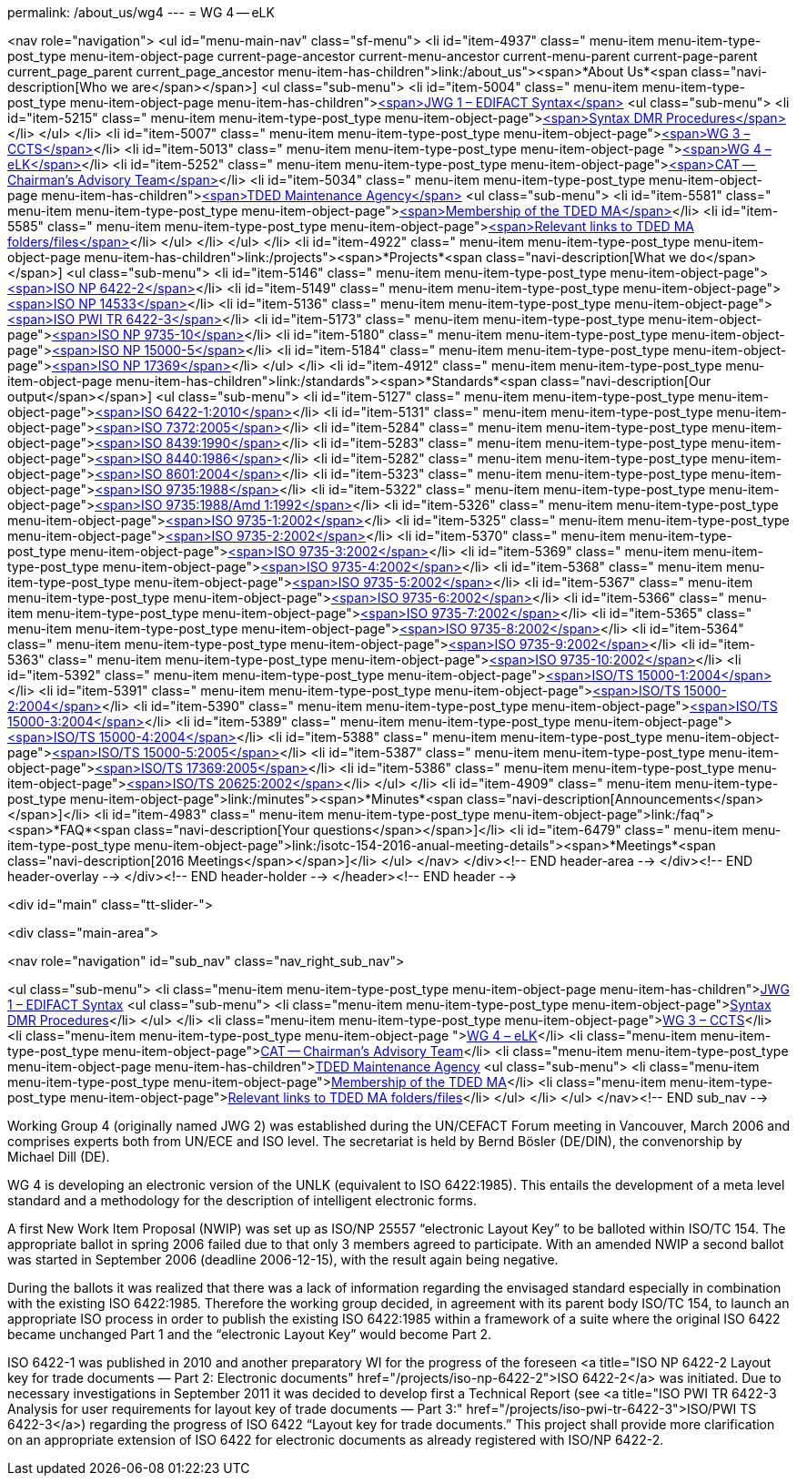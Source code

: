 permalink: /about_us/wg4
---
= WG 4 -- eLK





<nav role="navigation">
<ul id="menu-main-nav" class="sf-menu">
<li id="item-4937"  class=" menu-item menu-item-type-post_type menu-item-object-page current-page-ancestor current-menu-ancestor current-menu-parent current-page-parent current_page_parent current_page_ancestor menu-item-has-children">link:/about_us"><span>*About Us*<span class="navi-description[Who we are</span></span>]
<ul class="sub-menu">
	<li id="item-5004"  class=" menu-item menu-item-type-post_type menu-item-object-page menu-item-has-children">link:/about_us/jwg1[<span>JWG 1 – EDIFACT Syntax</span>]
	<ul class="sub-menu">
		<li id="item-5215"  class=" menu-item menu-item-type-post_type menu-item-object-page">link:/about_us/jwg1/sdmr[<span>Syntax DMR Procedures</span>]</li>
	</ul>
</li>
	<li id="item-5007"  class=" menu-item menu-item-type-post_type menu-item-object-page">link:/about_us/wg3[<span>WG 3 – CCTS</span>]</li>
	<li id="item-5013"  class=" menu-item menu-item-type-post_type menu-item-object-page ">link:/about_us/wg4[<span>WG 4 – eLK</span>]</li>
	<li id="item-5252"  class=" menu-item menu-item-type-post_type menu-item-object-page">link:/about_us/cat[<span>CAT -- Chairman's Advisory Team</span>]</li>
	<li id="item-5034"  class=" menu-item menu-item-type-post_type menu-item-object-page menu-item-has-children">link:/about_us/ma[<span>TDED Maintenance Agency</span>]
	<ul class="sub-menu">
		<li id="item-5581"  class=" menu-item menu-item-type-post_type menu-item-object-page">link:/about_us/ma/membership-of-the-tded-maintenance-agency[<span>Membership of the TDED MA</span>]</li>
		<li id="item-5585"  class=" menu-item menu-item-type-post_type menu-item-object-page">link:/about_us/ma/ma_links[<span>Relevant links to TDED MA folders/files</span>]</li>
	</ul>
</li>
</ul>
</li>
<li id="item-4922"  class=" menu-item menu-item-type-post_type menu-item-object-page menu-item-has-children">link:/projects"><span>*Projects*<span class="navi-description[What we do</span></span>]
<ul class="sub-menu">
	<li id="item-5146"  class=" menu-item menu-item-type-post_type menu-item-object-page">link:/projects/iso-np-6422-2[<span>ISO NP 6422-2</span>]</li>
	<li id="item-5149"  class=" menu-item menu-item-type-post_type menu-item-object-page">link:/projects/iso-np-14533[<span>ISO NP 14533</span>]</li>
	<li id="item-5136"  class=" menu-item menu-item-type-post_type menu-item-object-page">link:/projects/iso-pwi-tr-6422-3[<span>ISO PWI TR 6422-3</span>]</li>
	<li id="item-5173"  class=" menu-item menu-item-type-post_type menu-item-object-page">link:/projects/iso-np-9735-10[<span>ISO NP 9735-10</span>]</li>
	<li id="item-5180"  class=" menu-item menu-item-type-post_type menu-item-object-page">link:/projects/iso-np-15000-5[<span>ISO NP 15000-5</span>]</li>
	<li id="item-5184"  class=" menu-item menu-item-type-post_type menu-item-object-page">link:/projects/iso-np-17369[<span>ISO NP 17369</span>]</li>
</ul>
</li>
<li id="item-4912"  class=" menu-item menu-item-type-post_type menu-item-object-page menu-item-has-children">link:/standards"><span>*Standards*<span class="navi-description[Our output</span></span>]
<ul class="sub-menu">
	<li id="item-5127"  class=" menu-item menu-item-type-post_type menu-item-object-page">link:/standards/iso-6422-12010[<span>ISO 6422-1:2010</span>]</li>
	<li id="item-5131"  class=" menu-item menu-item-type-post_type menu-item-object-page">link:/standards/iso-73722005[<span>ISO 7372:2005</span>]</li>
	<li id="item-5284"  class=" menu-item menu-item-type-post_type menu-item-object-page">link:/standards/iso-84391990[<span>ISO 8439:1990</span>]</li>
	<li id="item-5283"  class=" menu-item menu-item-type-post_type menu-item-object-page">link:/standards/iso-84401986[<span>ISO 8440:1986</span>]</li>
	<li id="item-5282"  class=" menu-item menu-item-type-post_type menu-item-object-page">link:/standards/iso-86012004[<span>ISO 8601:2004</span>]</li>
	<li id="item-5323"  class=" menu-item menu-item-type-post_type menu-item-object-page">link:/standards/iso-97351988[<span>ISO 9735:1988</span>]</li>
	<li id="item-5322"  class=" menu-item menu-item-type-post_type menu-item-object-page">link:/standards/iso-97351988amd-11992[<span>ISO 9735:1988/Amd 1:1992</span>]</li>
	<li id="item-5326"  class=" menu-item menu-item-type-post_type menu-item-object-page">link:/standards/iso-9735-12002[<span>ISO 9735-1:2002</span>]</li>
	<li id="item-5325"  class=" menu-item menu-item-type-post_type menu-item-object-page">link:/standards/iso-9735-22002[<span>ISO 9735-2:2002</span>]</li>
	<li id="item-5370"  class=" menu-item menu-item-type-post_type menu-item-object-page">link:/standards/iso-9735-32002[<span>ISO 9735-3:2002</span>]</li>
	<li id="item-5369"  class=" menu-item menu-item-type-post_type menu-item-object-page">link:/standards/iso-9735-42002[<span>ISO 9735-4:2002</span>]</li>
	<li id="item-5368"  class=" menu-item menu-item-type-post_type menu-item-object-page">link:/standards/iso-9735-52002[<span>ISO 9735-5:2002</span>]</li>
	<li id="item-5367"  class=" menu-item menu-item-type-post_type menu-item-object-page">link:/standards/iso-9735-62002[<span>ISO 9735-6:2002</span>]</li>
	<li id="item-5366"  class=" menu-item menu-item-type-post_type menu-item-object-page">link:/standards/iso-9735-72002[<span>ISO 9735-7:2002</span>]</li>
	<li id="item-5365"  class=" menu-item menu-item-type-post_type menu-item-object-page">link:/standards/iso-9735-82002[<span>ISO 9735-8:2002</span>]</li>
	<li id="item-5364"  class=" menu-item menu-item-type-post_type menu-item-object-page">link:/standards/iso-9735-92002[<span>ISO 9735-9:2002</span>]</li>
	<li id="item-5363"  class=" menu-item menu-item-type-post_type menu-item-object-page">link:/standards/iso-9735-102002[<span>ISO 9735-10:2002</span>]</li>
	<li id="item-5392"  class=" menu-item menu-item-type-post_type menu-item-object-page">link:/standards/isots-15000-12004[<span>ISO/TS 15000-1:2004</span>]</li>
	<li id="item-5391"  class=" menu-item menu-item-type-post_type menu-item-object-page">link:/standards/isots-15000-22004[<span>ISO/TS 15000-2:2004</span>]</li>
	<li id="item-5390"  class=" menu-item menu-item-type-post_type menu-item-object-page">link:/standards/isots-15000-32004[<span>ISO/TS 15000-3:2004</span>]</li>
	<li id="item-5389"  class=" menu-item menu-item-type-post_type menu-item-object-page">link:/standards/isots-15000-42004[<span>ISO/TS 15000-4:2004</span>]</li>
	<li id="item-5388"  class=" menu-item menu-item-type-post_type menu-item-object-page">link:/standards/isots-15000-52005[<span>ISO/TS 15000-5:2005</span>]</li>
	<li id="item-5387"  class=" menu-item menu-item-type-post_type menu-item-object-page">link:/standards/isots-173692005[<span>ISO/TS 17369:2005</span>]</li>
	<li id="item-5386"  class=" menu-item menu-item-type-post_type menu-item-object-page">link:/standards/isots-206252002[<span>ISO/TS 20625:2002</span>]</li>
</ul>
</li>
<li id="item-4909"  class=" menu-item menu-item-type-post_type menu-item-object-page">link:/minutes"><span>*Minutes*<span class="navi-description[Announcements</span></span>]</li>
<li id="item-4983"  class=" menu-item menu-item-type-post_type menu-item-object-page">link:/faq"><span>*FAQ*<span class="navi-description[Your questions</span></span>]</li>
<li id="item-6479"  class=" menu-item menu-item-type-post_type menu-item-object-page">link:/isotc-154-2016-anual-meeting-details"><span>*Meetings*<span class="navi-description[2016 Meetings</span></span>]</li>
</ul>
</nav>
</div><!-- END header-area -->
</div><!-- END header-overlay -->
</div><!-- END header-holder -->
</header><!-- END header -->


<div id="main" class="tt-slider-">


<div class="main-area">

<nav role="navigation" id="sub_nav" class="nav_right_sub_nav">
	
<ul class="sub-menu">
	<li class="menu-item menu-item-type-post_type menu-item-object-page menu-item-has-children">link:/about_us/jwg1[JWG 1 – EDIFACT Syntax]
	<ul class="sub-menu">
		<li class="menu-item menu-item-type-post_type menu-item-object-page">link:/about_us/jwg1/sdmr[Syntax DMR Procedures]</li>
	</ul>
</li>
	<li class="menu-item menu-item-type-post_type menu-item-object-page">link:/about_us/wg3[WG 3 – CCTS]</li>
	<li class="menu-item menu-item-type-post_type menu-item-object-page ">link:/about_us/wg4[WG 4 – eLK]</li>
	<li class="menu-item menu-item-type-post_type menu-item-object-page">link:/about_us/cat[CAT -- Chairman's Advisory Team]</li>
	<li class="menu-item menu-item-type-post_type menu-item-object-page menu-item-has-children">link:/about_us/ma[TDED Maintenance Agency]
	<ul class="sub-menu">
		<li class="menu-item menu-item-type-post_type menu-item-object-page">link:/about_us/ma/membership-of-the-tded-maintenance-agency[Membership of the TDED MA]</li>
		<li class="menu-item menu-item-type-post_type menu-item-object-page">link:/about_us/ma/ma_links[Relevant links to TDED MA folders/files]</li>
	</ul>
</li>
</ul>
</nav><!-- END sub_nav -->


Working Group 4 (originally named JWG 2) was established during the UN/CEFACT Forum meeting in Vancouver, March 2006 and comprises experts both from UN/ECE and ISO level. The secretariat is held by Bernd Bösler (DE/DIN), the convenorship by Michael Dill (DE).

WG 4 is developing an electronic version of the UNLK (equivalent to ISO 6422:1985). This entails the development of a meta level standard and a methodology for the description of intelligent electronic forms.

A first New Work Item Proposal (NWIP) was set up as ISO/NP 25557 “electronic Layout Key” to be balloted within ISO/TC 154. The appropriate ballot in spring 2006 failed due to that only 3 members agreed to participate. With an amended NWIP a second ballot was started in September 2006 (deadline 2006-12-15), with the result again being negative.

During the ballots it was realized that there was a lack of information regarding the envisaged standard especially in combination with the existing ISO 6422:1985. Therefore the working group decided, in agreement with its parent body ISO/TC 154, to launch an appropriate ISO process in order to publish the existing ISO 6422:1985 within a framework of a suite where the original ISO 6422 became unchanged Part 1 and the &#8220;electronic Layout Key&#8221; would become Part 2.

ISO 6422-1 was published in 2010 and another preparatory WI for the progress of the foreseen <a title="ISO NP 6422-2 Layout key for trade documents — Part 2: Electronic documents" href="/projects/iso-np-6422-2">ISO 6422-2</a> was initiated. Due to necessary investigations in September 2011 it was decided to develop first a Technical Report (see <a title="ISO PWI TR 6422-3 Analysis for user requirements for layout key of trade documents — Part 3:" href="/projects/iso-pwi-tr-6422-3">ISO/PWI TS 6422-3</a>) regarding the progress of ISO 6422 “Layout key for trade documents.” This project shall provide more clarification on an appropriate extension of ISO 6422 for electronic documents as already registered with ISO/NP 6422-2.

